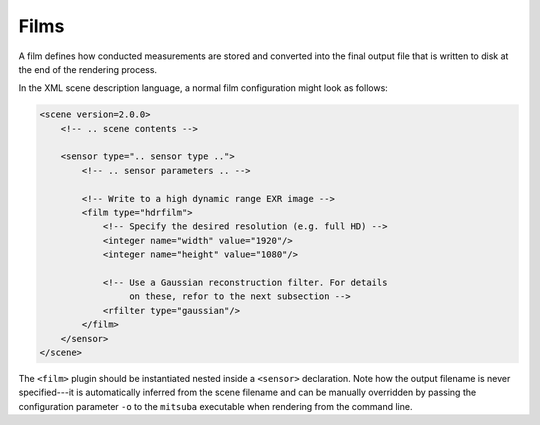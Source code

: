 .. _sec-films:

Films
=====

A film defines how conducted measurements are stored and converted into the final
output file that is written to disk at the end of the rendering process.

In the XML scene description language, a normal film configuration might look
as follows:

.. code-block:: xml

    <scene version=2.0.0>
        <!-- .. scene contents -->

        <sensor type=".. sensor type ..">
            <!-- .. sensor parameters .. -->

            <!-- Write to a high dynamic range EXR image -->
            <film type="hdrfilm">
                <!-- Specify the desired resolution (e.g. full HD) -->
                <integer name="width" value="1920"/>
                <integer name="height" value="1080"/>

                <!-- Use a Gaussian reconstruction filter. For details
                     on these, refor to the next subsection -->
                <rfilter type="gaussian"/>
            </film>
        </sensor>
    </scene>

The ``<film>`` plugin should be instantiated nested inside a ``<sensor>``
declaration. Note how the output filename is never specified---it is automatically
inferred from the scene filename and can be manually overridden by passing the
configuration parameter ``-o`` to the ``mitsuba`` executable when rendering
from the command line.
